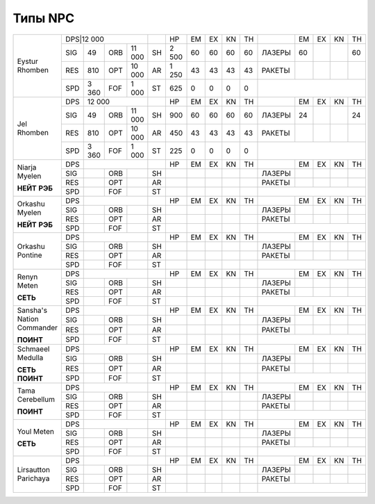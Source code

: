 Типы NPC
========

+--------------------+-----------------------+--+---------+--+--+--+--+------+---+---+---+---+
|Eystur Rhomben      |DPS|12 000             |  |HP       |EM|EX|KN|TH|      |EM |EX |KN |TH |
|                    +---+-------+---+-------+--+---------+--+--+--+--+------+---+---+---+---+
|                    |SIG|49     |ORB|11 000 |SH|2 500    |60|60|60|60|ЛАЗЕРЫ|60 |   |   |60 |
|                    +---+-------+---+-------+--+---------+--+--+--+--+------+---+---+---+---+
|                    |RES|810    |OPT|10 000 |AR|1 250    |43|43|43|43|РАКЕТЫ|   |   |   |   |
|                    +---+-------+---+-------+--+---------+--+--+--+--+------+---+---+---+---+
|                    |SPD|3 360  |FOF|1 000  |ST|625      |0 |0 |0 |0 |                      |
+--------------------+---+-------+---+-------+--+---------+--+--+--+--+------+---+---+---+---+
|Jel Rhomben         |DPS|12 000             |  |HP       |EM|EX|KN|TH|      |EM |EX |KN |TH |
|                    +---+-------+---+-------+--+---------+--+--+--+--+------+---+---+---+---+
|                    |SIG|49     |ORB|11 000 |SH|900      |60|60|60|60|ЛАЗЕРЫ|24 |   |   |24 |
|                    +---+-------+---+-------+--+---------+--+--+--+--+------+---+---+---+---+
|                    |RES|810    |OPT|10 000 |AR|450      |43|43|43|43|РАКЕТЫ|   |   |   |   |
|                    +---+-------+---+-------+--+---------+--+--+--+--+------+---+---+---+---+
|                    |SPD|3 360  |FOF|1 000  |ST|225      |0 |0 |0 |0 |                      |
+--------------------+---+-------+---+-------+--+---------+--+--+--+--+------+---+---+---+---+
|Niarja Myelen       |DPS|                   |  |HP       |EM|EX|KN|TH|      |EM |EX |KN |TH |
|                    +---+-------+---+-------+--+---------+--+--+--+--+------+---+---+---+---+
|**НЕЙТ**            |SIG|       |ORB|       |SH|         |  |  |  |  |ЛАЗЕРЫ|   |   |   |   |
|**РЭБ**             +---+-------+---+-------+--+---------+--+--+--+--+------+---+---+---+---+
|                    |RES|       |OPT|       |AR|         |  |  |  |  |РАКЕТЫ|   |   |   |   |
|                    +---+-------+---+-------+--+---------+--+--+--+--+------+---+---+---+---+
|                    |SPD|       |FOF|       |ST|         |  |  |  |  |                      |
+--------------------+---+-------+---+-------+--+---------+--+--+--+--+------+---+---+---+---+
|Orkashu Myelen      |DPS|                   |  |HP       |EM|EX|KN|TH|      |EM |EX |KN |TH |
|                    +---+-------+---+-------+--+---------+--+--+--+--+------+---+---+---+---+
|**НЕЙТ**            |SIG|       |ORB|       |SH|         |  |  |  |  |ЛАЗЕРЫ|   |   |   |   |
|**РЭБ**             +---+-------+---+-------+--+---------+--+--+--+--+------+---+---+---+---+
|                    |RES|       |OPT|       |AR|         |  |  |  |  |РАКЕТЫ|   |   |   |   |
|                    +---+-------+---+-------+--+---------+--+--+--+--+------+---+---+---+---+
|                    |SPD|       |FOF|       |ST|         |  |  |  |  |                      |
+--------------------+---+-------+---+-------+--+---------+--+--+--+--+------+---+---+---+---+
|Orkashu Pontine     |DPS|                   |  |HP       |EM|EX|KN|TH|      |EM |EX |KN |TH |
|                    +---+-------+---+-------+--+---------+--+--+--+--+------+---+---+---+---+
|                    |SIG|       |ORB|       |SH|         |  |  |  |  |ЛАЗЕРЫ|   |   |   |   |
|                    +---+-------+---+-------+--+---------+--+--+--+--+------+---+---+---+---+
|                    |RES|       |OPT|       |AR|         |  |  |  |  |РАКЕТЫ|   |   |   |   |
|                    +---+-------+---+-------+--+---------+--+--+--+--+------+---+---+---+---+
|                    |SPD|       |FOF|       |ST|         |  |  |  |  |                      |
+--------------------+---+-------+---+-------+--+---------+--+--+--+--+------+---+---+---+---+
|Renyn Meten         |DPS|                   |  |HP       |EM|EX|KN|TH|      |EM |EX |KN |TH |
|                    +---+-------+---+-------+--+---------+--+--+--+--+------+---+---+---+---+
|**СЕТЬ**            |SIG|       |ORB|       |SH|         |  |  |  |  |ЛАЗЕРЫ|   |   |   |   |
|                    +---+-------+---+-------+--+---------+--+--+--+--+------+---+---+---+---+
|                    |RES|       |OPT|       |AR|         |  |  |  |  |РАКЕТЫ|   |   |   |   |
|                    +---+-------+---+-------+--+---------+--+--+--+--+------+---+---+---+---+
|                    |SPD|       |FOF|       |ST|         |  |  |  |  |                      |
+--------------------+---+-------+---+-------+--+---------+--+--+--+--+------+---+---+---+---+
|Sansha's            |DPS|                   |  |HP       |EM|EX|KN|TH|      |EM |EX |KN |TH |
|Nation Commander    +---+-------+---+-------+--+---------+--+--+--+--+------+---+---+---+---+
|                    |SIG|       |ORB|       |SH|         |  |  |  |  |ЛАЗЕРЫ|   |   |   |   |
|**ПОИНТ**           +---+-------+---+-------+--+---------+--+--+--+--+------+---+---+---+---+
|                    |RES|       |OPT|       |AR|         |  |  |  |  |РАКЕТЫ|   |   |   |   |
|                    +---+-------+---+-------+--+---------+--+--+--+--+------+---+---+---+---+
|                    |SPD|       |FOF|       |ST|         |  |  |  |  |                      |
+--------------------+---+-------+---+-------+--+---------+--+--+--+--+------+---+---+---+---+
|Schmaeel Medulla    |DPS|                   |  |HP       |EM|EX|KN|TH|      |EM |EX |KN |TH |
|                    +---+-------+---+-------+--+---------+--+--+--+--+------+---+---+---+---+
|**СЕТЬ**            |SIG|       |ORB|       |SH|         |  |  |  |  |ЛАЗЕРЫ|   |   |   |   |
|**ПОИНТ**           +---+-------+---+-------+--+---------+--+--+--+--+------+---+---+---+---+
|                    |RES|       |OPT|       |AR|         |  |  |  |  |РАКЕТЫ|   |   |   |   |
|                    +---+-------+---+-------+--+---------+--+--+--+--+------+---+---+---+---+
|                    |SPD|       |FOF|       |ST|         |  |  |  |  |                      |
+--------------------+---+-------+---+-------+--+---------+--+--+--+--+------+---+---+---+---+
|Tama Cerebellum     |DPS|                   |  |HP       |EM|EX|KN|TH|      |EM |EX |KN |TH |
|                    +---+-------+---+-------+--+---------+--+--+--+--+------+---+---+---+---+
|**ПОИНТ**           |SIG|       |ORB|       |SH|         |  |  |  |  |ЛАЗЕРЫ|   |   |   |   |
|                    +---+-------+---+-------+--+---------+--+--+--+--+------+---+---+---+---+
|                    |RES|       |OPT|       |AR|         |  |  |  |  |РАКЕТЫ|   |   |   |   |
|                    +---+-------+---+-------+--+---------+--+--+--+--+------+---+---+---+---+
|                    |SPD|       |FOF|       |ST|         |  |  |  |  |                      |
+--------------------+---+-------+---+-------+--+---------+--+--+--+--+------+---+---+---+---+
|Youl Meten          |DPS|                   |  |HP       |EM|EX|KN|TH|      |EM |EX |KN |TH |
|                    +---+-------+---+-------+--+---------+--+--+--+--+------+---+---+---+---+
|**СЕТЬ**            |SIG|       |ORB|       |SH|         |  |  |  |  |ЛАЗЕРЫ|   |   |   |   |
|                    +---+-------+---+-------+--+---------+--+--+--+--+------+---+---+---+---+
|                    |RES|       |OPT|       |AR|         |  |  |  |  |РАКЕТЫ|   |   |   |   |
|                    +---+-------+---+-------+--+---------+--+--+--+--+------+---+---+---+---+
|                    |SPD|       |FOF|       |ST|         |  |  |  |  |                      |
+--------------------+---+-------+---+-------+--+---------+--+--+--+--+------+---+---+---+---+
|Lirsautton Parichaya|DPS|                   |  |HP       |EM|EX|KN|TH|      |EM |EX |KN |TH |
|                    +---+-------+---+-------+--+---------+--+--+--+--+------+---+---+---+---+
|                    |SIG|       |ORB|       |SH|         |  |  |  |  |ЛАЗЕРЫ|   |   |   |   |
|                    +---+-------+---+-------+--+---------+--+--+--+--+------+---+---+---+---+
|                    |RES|       |OPT|       |AR|         |  |  |  |  |РАКЕТЫ|   |   |   |   |
|                    +---+-------+---+-------+--+---------+--+--+--+--+------+---+---+---+---+
|                    |SPD|       |FOF|       |ST|         |  |  |  |  |                      |
+--------------------+---+-------+---+-------+--+---------+--+--+--+--+------+---+---+---+---+
